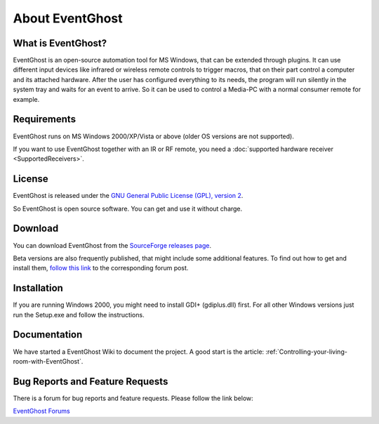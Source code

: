 About EventGhost
================

What is EventGhost? 
-------------------

EventGhost is an open-source automation tool for MS Windows, that can be 
extended through plugins. It can use different input devices like infrared or 
wireless remote controls to trigger macros, that on their part control a 
computer and its attached hardware. After the user has configured everything 
to its needs, the program will run silently in the system tray and waits for 
an event to arrive. So it can be used to control a Media-PC with a normal 
consumer remote for example.

Requirements
------------

EventGhost runs on MS Windows 2000/XP/Vista or above (older OS versions are 
not supported).

If you want to use EventGhost together with an IR or RF remote, you need a 
:doc:`supported hardware receiver <SupportedReceivers>`. 


License
-------

.. image:: Osi-certified-90x75.png
   :align: right
   
EventGhost is released under the `GNU General Public License (GPL), version 2 
<http://www.gnu.org/licenses/old-licenses/gpl-2.0.html>`_.

So EventGhost is open source software. You can get and use it without charge. 


Download 
--------

You can download EventGhost from the `SourceForge releases page
<http://sourceforge.net/project/showfiles.php?group_id=145751>`_.

Beta versions are also frequently published, that might include some 
additional features. To find out how to get and install them, `follow this 
link <http://www.eventghost.org/forum/viewtopic.php?t=86>`_ to the 
corresponding forum post. 


Installation
------------
 
If you are running Windows 2000, you might need to install GDI+ (gdiplus.dll) 
first. For all other Windows versions just run the Setup.exe and follow the 
instructions.


Documentation
-------------

We have started a EventGhost Wiki to document the project. A good start is the 
article: :ref:`Controlling-your-living-room-with-EventGhost`.


Bug Reports and Feature Requests
--------------------------------
There is a forum for bug reports and feature requests. Please follow the link 
below: 

`EventGhost Forums <http://www.eventghost.org/forum/>`_

 

 